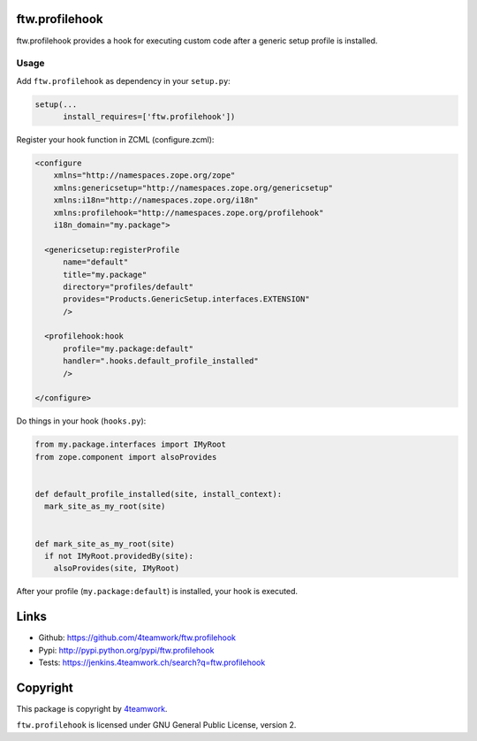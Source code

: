 ftw.profilehook
===============

ftw.profilehook provides a hook for executing custom code after a
generic setup profile is installed.



Usage
-----

Add ``ftw.profilehook`` as dependency in your ``setup.py``:

.. code:: python

  setup(...
        install_requires=['ftw.profilehook'])

Register your hook function in ZCML (configure.zcml):

.. code:: xml

  <configure
      xmlns="http://namespaces.zope.org/zope"
      xmlns:genericsetup="http://namespaces.zope.org/genericsetup"
      xmlns:i18n="http://namespaces.zope.org/i18n"
      xmlns:profilehook="http://namespaces.zope.org/profilehook"
      i18n_domain="my.package">

    <genericsetup:registerProfile
        name="default"
        title="my.package"
        directory="profiles/default"
        provides="Products.GenericSetup.interfaces.EXTENSION"
        />

    <profilehook:hook
        profile="my.package:default"
        handler=".hooks.default_profile_installed"
        />

  </configure>

Do things in your hook (``hooks.py``):

.. code:: python

  from my.package.interfaces import IMyRoot
  from zope.component import alsoProvides


  def default_profile_installed(site, install_context):
    mark_site_as_my_root(site)


  def mark_site_as_my_root(site)
    if not IMyRoot.providedBy(site):
      alsoProvides(site, IMyRoot)

After your profile (``my.package:default``) is installed, your hook is executed.



Links
=====

- Github: https://github.com/4teamwork/ftw.profilehook
- Pypi: http://pypi.python.org/pypi/ftw.profilehook
- Tests: https://jenkins.4teamwork.ch/search?q=ftw.profilehook


Copyright
=========

This package is copyright by `4teamwork <http://www.4teamwork.ch/>`_.

``ftw.profilehook`` is licensed under GNU General Public License, version 2.

